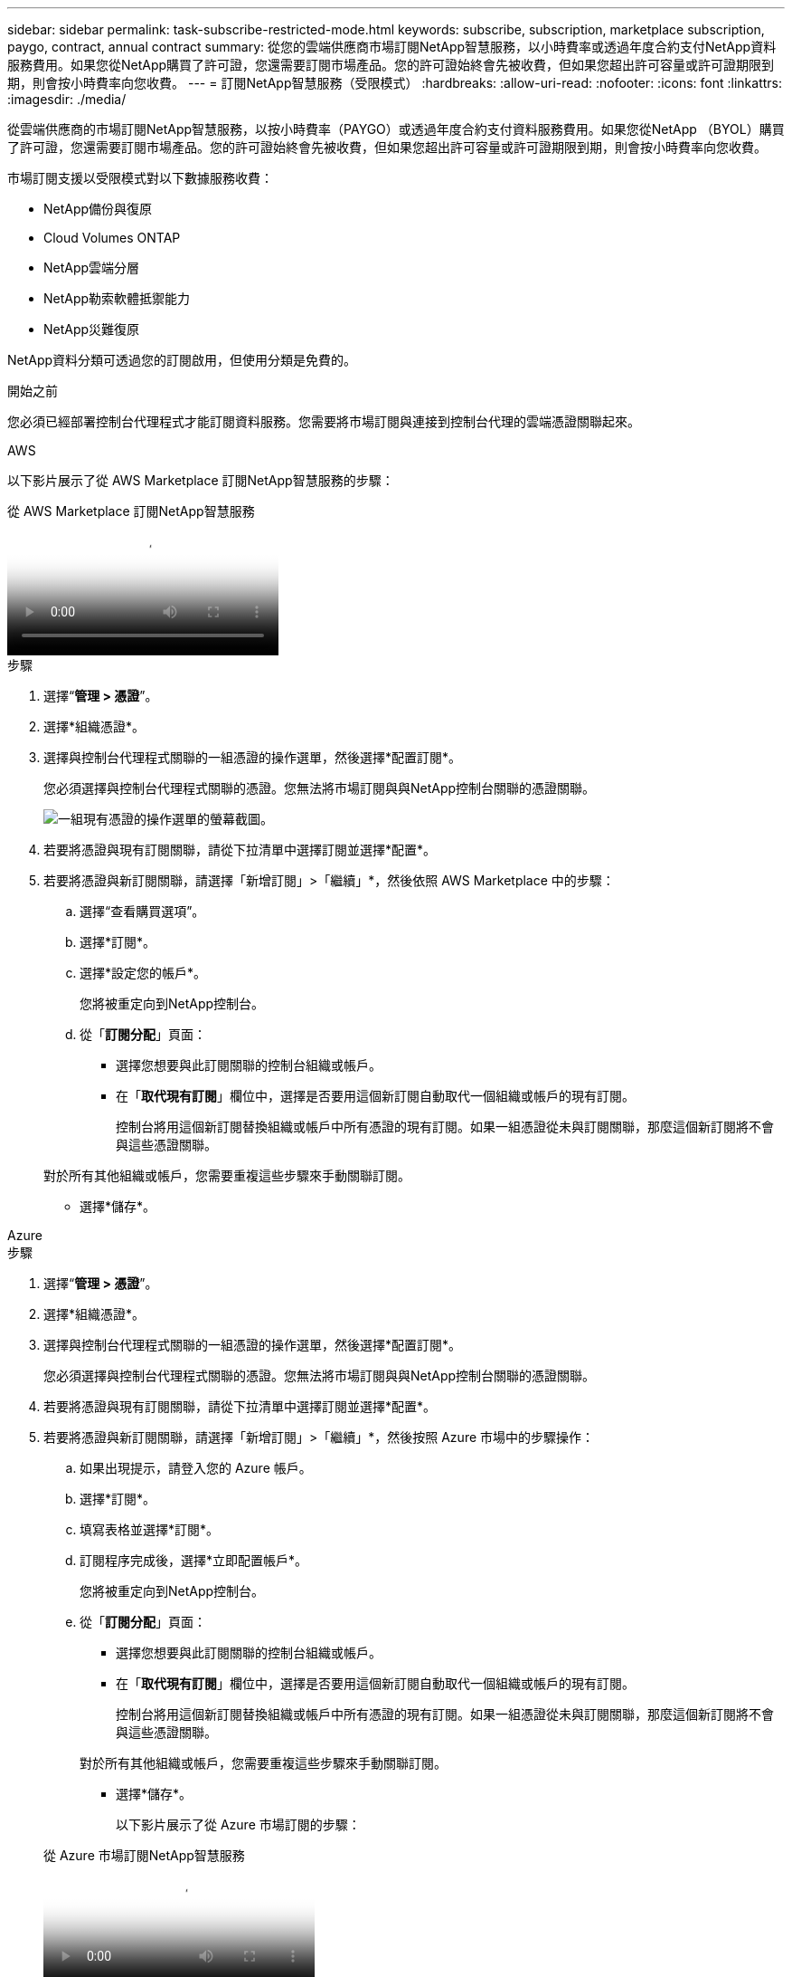 ---
sidebar: sidebar 
permalink: task-subscribe-restricted-mode.html 
keywords: subscribe, subscription, marketplace subscription, paygo, contract, annual contract 
summary: 從您的雲端供應商市場訂閱NetApp智慧服務，以小時費率或透過年度合約支付NetApp資料服務費用。如果您從NetApp購買了許可證，您還需要訂閱市場產品。您的許可證始終會先被收費，但如果您超出許可容量或許可證期限到期，則會按小時費率向您收費。 
---
= 訂閱NetApp智慧服務（受限模式）
:hardbreaks:
:allow-uri-read: 
:nofooter: 
:icons: font
:linkattrs: 
:imagesdir: ./media/


[role="lead"]
從雲端供應商的市場訂閱NetApp智慧服務，以按小時費率（PAYGO）或透過年度合約支付資料服務費用。如果您從NetApp （BYOL）購買了許可證，您還需要訂閱市場產品。您的許可證始終會先被收費，但如果您超出許可容量或許可證期限到期，則會按小時費率向您收費。

市場訂閱支援以受限模式對以下數據服務收費：

* NetApp備份與復原
* Cloud Volumes ONTAP
* NetApp雲端分層
* NetApp勒索軟體抵禦能力
* NetApp災難復原


NetApp資料分類可透過您的訂閱啟用，但使用分類是免費的。

.開始之前
您必須已經部署控制台代理程式才能訂閱資料服務。您需要將市場訂閱與連接到控制台代理的雲端憑證關聯起來。

[role="tabbed-block"]
====
.AWS
--
以下影片展示了從 AWS Marketplace 訂閱NetApp智慧服務的步驟：

.從 AWS Marketplace 訂閱NetApp智慧服務
video::096e1740-d115-44cf-8c27-b051011611eb[panopto]
.步驟
. 選擇“*管理 > 憑證*”。
. 選擇*組織憑證*。
. 選擇與控制台代理程式關聯的一組憑證的操作選單，然後選擇*配置訂閱*。
+
您必須選擇與控制台代理程式關聯的憑證。您無法將市場訂閱與與NetApp控制台關聯的憑證關聯。

+
image:screenshot_aws_configure_subscription.png["一組現有憑證的操作選單的螢幕截圖。"]

. 若要將憑證與現有訂閱關聯，請從下拉清單中選擇訂閱並選擇*配置*。
. 若要將憑證與新訂閱關聯，請選擇「新增訂閱」>「繼續」*，然後依照 AWS Marketplace 中的步驟：
+
.. 選擇“查看購買選項”。
.. 選擇*訂閱*。
.. 選擇*設定您的帳戶*。
+
您將被重定向到NetApp控制台。

.. 從「*訂閱分配*」頁面：
+
*** 選擇您想要與此訂閱關聯的控制台組織或帳戶。
*** 在「*取代現有訂閱*」欄位中，選擇是否要用這個新訂閱自動取代一個組織或帳戶的現有訂閱。
+
控制台將用這個新訂閱替換組織或帳戶中所有憑證的現有訂閱。如果一組憑證從未與訂閱關聯，那麼這個新訂閱將不會與這些憑證關聯。

+
對於所有其他組織或帳戶，您需要重複這些步驟來手動關聯訂閱。

*** 選擇*儲存*。






--
.Azure
--
.步驟
. 選擇“*管理 > 憑證*”。
. 選擇*組織憑證*。
. 選擇與控制台代理程式關聯的一組憑證的操作選單，然後選擇*配置訂閱*。
+
您必須選擇與控制台代理程式關聯的憑證。您無法將市場訂閱與與NetApp控制台關聯的憑證關聯。

. 若要將憑證與現有訂閱關聯，請從下拉清單中選擇訂閱並選擇*配置*。
. 若要將憑證與新訂閱關聯，請選擇「新增訂閱」>「繼續」*，然後按照 Azure 市場中的步驟操作：
+
.. 如果出現提示，請登入您的 Azure 帳戶。
.. 選擇*訂閱*。
.. 填寫表格並選擇*訂閱*。
.. 訂閱程序完成後，選擇*立即配置帳戶*。
+
您將被重定向到NetApp控制台。

.. 從「*訂閱分配*」頁面：
+
*** 選擇您想要與此訂閱關聯的控制台組織或帳戶。
*** 在「*取代現有訂閱*」欄位中，選擇是否要用這個新訂閱自動取代一個組織或帳戶的現有訂閱。
+
控制台將用這個新訂閱替換組織或帳戶中所有憑證的現有訂閱。如果一組憑證從未與訂閱關聯，那麼這個新訂閱將不會與這些憑證關聯。

+
對於所有其他組織或帳戶，您需要重複這些步驟來手動關聯訂閱。

*** 選擇*儲存*。
+
以下影片展示了從 Azure 市場訂閱的步驟：

+
.從 Azure 市場訂閱NetApp智慧服務
video::b7e97509-2ecf-4fa0-b39b-b0510109a318[panopto]






--
.Google雲
--
.步驟
. 選擇“*管理>*憑證*”。
. 選擇*組織憑證*。
. 選擇與控制台代理程式關聯的一組憑證的操作選單，然後選擇*配置訂閱*。  +需要新的螢幕截圖（TS）image:screenshot_gcp_add_subscription.png["一組現有憑證的操作選單的螢幕截圖。"]
. 若要使用選定的憑證設定現有訂閱，請從下拉清單中選擇一個 Google Cloud 專案和訂閱，然後選擇*設定*。
+
image:screenshot_gcp_associate.gif["為 Google Cloud 憑證所選的 Google Cloud 專案和訂閱的螢幕截圖。"]

. 如果您還沒有訂閱，請選擇*新增訂閱>繼續*並按照 Google Cloud Marketplace 中的步驟操作。
+

NOTE: 在完成以下步驟之前，請確保您在 Google Cloud 帳戶中同時擁有 Billing Admin 權限以及NetApp Console 登入權限。

+
.. 在您被重定向到 https://console.cloud.google.com/marketplace/product/netapp-cloudmanager/cloud-manager["Google Cloud Marketplace 上的NetApp智慧服務頁面"^]，確保在頂部導航選單中選擇了正確的項目。
+
image:screenshot_gcp_cvo_marketplace.png["Google Cloud 中Cloud Volumes ONTAP市場頁面的螢幕截圖。"]

.. 選擇*訂閱*。
.. 選擇適當的結算帳戶並同意條款和條件。
.. 選擇*訂閱*。
+
此步驟將您的轉移請求傳送給NetApp。

.. 在彈出的對話方塊中，選擇*向NetApp, Inc. 註冊*。
+
必須完成此步驟才能將 Google Cloud 訂閱與您的控制台組織或帳戶關聯。直到您從此頁面重定向並登入控制台後，連結訂閱的過程才完成。

+
image:screenshot_gcp_marketplace_register.png["註冊彈出視窗的螢幕截圖。"]

.. 完成「*訂閱分配*」頁面上的步驟：
+

NOTE: 如果您組織中的某人已經從您的結算帳戶訂閱了市場，那麼您將被重新導向到 https://bluexp.netapp.com/ontap-cloud?x-gcp-marketplace-token=["NetApp控制台中的Cloud Volumes ONTAP頁面"^]反而。如果這是意外情況，請聯絡您的NetApp銷售團隊。  Google 為每個 Google 結算帳戶僅啟用一項訂閱。

+
*** 選擇您想要與此訂閱關聯的控制台組織或帳戶。
*** 在「*取代現有訂閱*」欄位中，選擇是否要用這個新訂閱自動取代一個組織或帳戶的現有訂閱。
+
控制台將用這個新訂閱替換組織或帳戶中所有憑證的現有訂閱。如果一組憑證從未與訂閱關聯，那麼這個新訂閱將不會與這些憑證關聯。

+
對於所有其他組織或帳戶，您需要重複這些步驟來手動關聯訂閱。

*** 選擇*儲存*。
+
以下影片展示了從 Google Cloud Marketplace 訂閱的步驟：

+
.從 Google Cloud Marketplace 訂閱
video::373b96de-3691-4d84-b3f3-b05101161638[panopto]


.. 此過程完成後，導覽回控制台中的「憑證」頁面並選擇此新訂閱。
+
image:screenshot_gcp_associate.gif["訂閱分配頁面的螢幕截圖。"]





--
====
.相關資訊
* https://docs.netapp.com/us-en/bluexp-digital-wallet/task-manage-capacity-licenses.html["管理Cloud Volumes ONTAP 的BYOL 基於容量的許可證"^]
* https://docs.netapp.com/us-en/bluexp-digital-wallet/task-manage-data-services-licenses.html["管理資料服務的 BYOL 許可證"^]
* https://docs.netapp.com/us-en/bluexp-setup-admin/task-adding-aws-accounts.html["管理 AWS 憑證和訂閱"]
* https://docs.netapp.com/us-en/bluexp-setup-admin/task-adding-azure-accounts.html["管理 Azure 憑證和訂閱"]
* https://docs.netapp.com/us-en/bluexp-setup-admin/task-adding-gcp-accounts.html["管理 Google Cloud 憑證和訂閱"]

